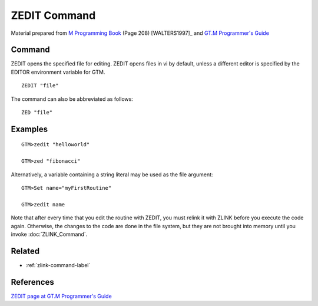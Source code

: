 .. _zedit-command-label:

=============
ZEDIT Command
=============

Material prepared from `M Programming Book`_ (Page 208) [WALTERS1997]_ and `GT.M Programmer's Guide`_

Command
#######

ZEDIT opens the specified file for editing. ZEDIT opens files in vi by default, unless a different editor is specified by the EDITOR environment variable for GTM. ::

    ZEDIT "file"

The command can also be abbreviated as follows::

    ZED "file"

Examples
########
::

    GTM>zedit "helloworld"

    GTM>zed "fibonacci"

Alternatively, a variable containing a string literal may be used as the file argument::

    GTM>Set name="myFirstRoutine"

    GTM>zedit name

Note that after every time that you edit the routine
with ZEDIT, you must relink it with ZLINK before you
execute the code again. Otherwise, the changes to the
code are done in the file system, but they are not
brought into memory until you invoke :doc:`ZLINK_Command`.


Related
#######

*  :ref:`zlink-command-label`


References
##########

`ZEDIT page at GT.M Programmer's Guide`_


.. _M Programming book: http://books.google.com/books?id=jo8_Mtmp30kC&printsec=frontcover&dq=M+Programming&hl=en&sa=X&ei=2mktT--GHajw0gHnkKWUCw&ved=0CDIQ6AEwAA#v=onepage&q=M%20Programming&f=false
.. _GT.M Programmer's Guide: http://tinco.pair.com/bhaskar/gtm/doc/books/pg/UNIX_manual/index.html
.. _ZEDIT page at GT.M Programmer's Guide: http://tinco.pair.com/bhaskar/gtm/doc/books/pg/UNIX_manual/ch06s35.html
